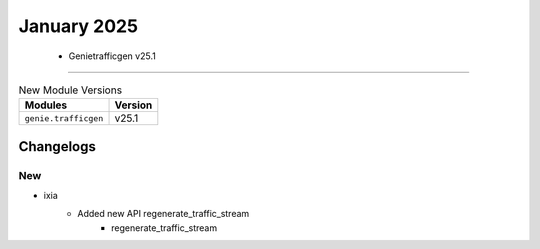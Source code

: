 January 2025
==========

 - Genietrafficgen v25.1 
------------------------



.. csv-table:: New Module Versions
    :header: "Modules", "Version"

    ``genie.trafficgen``, v25.1 




Changelogs
^^^^^^^^^^
--------------------------------------------------------------------------------
                                      New                                       
--------------------------------------------------------------------------------

* ixia
    * Added new API regenerate_traffic_stream
        * regenerate_traffic_stream


